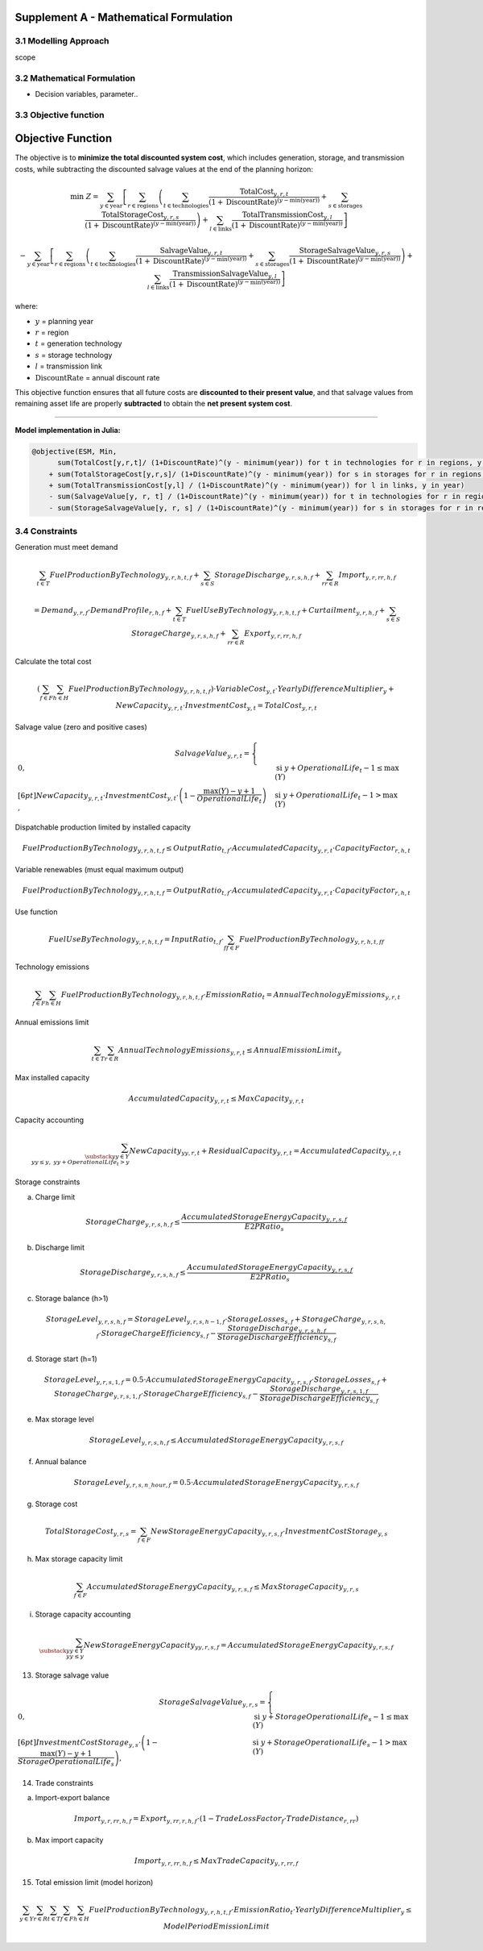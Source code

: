 Supplement A - Mathematical Formulation
=======================================

3.1 Modelling Approach
+++++++++++++++++++++++++++

scope

3.2 Mathematical Formulation
+++++++++++++++++++++++++++

- Decision variables, parameter..

3.3 Objective function
+++++++++++++++++++++++++++

.. _objective_function:

Objective Function
==================

The objective is to **minimize the total discounted system cost**, 
which includes generation, storage, and transmission costs, 
while subtracting the discounted salvage values at the end of the planning horizon:

.. math::

    \min \; Z =
    \sum_{y \in \text{year}}
    \left[
        \sum_{r \in \text{regions}}
        \left(
            \sum_{t \in \text{technologies}}
            \frac{\text{TotalCost}_{y,r,t}}{(1+\text{DiscountRate})^{(y - \min(\text{year}))}}
            +
            \sum_{s \in \text{storages}}
            \frac{\text{TotalStorageCost}_{y,r,s}}{(1+\text{DiscountRate})^{(y - \min(\text{year}))}}
        \right)
        +
        \sum_{l \in \text{links}}
        \frac{\text{TotalTransmissionCost}_{y,l}}{(1+\text{DiscountRate})^{(y - \min(\text{year}))}}
    \right]
  
    -
    \sum_{y \in \text{year}}
    \left[
        \sum_{r \in \text{regions}}
        \left(
            \sum_{t \in \text{technologies}}
            \frac{\text{SalvageValue}_{y,r,t}}{(1+\text{DiscountRate})^{(y - \min(\text{year}))}}
            +
            \sum_{s \in \text{storages}}
            \frac{\text{StorageSalvageValue}_{y,r,s}}{(1+\text{DiscountRate})^{(y - \min(\text{year}))}}
        \right)
        +
        \sum_{l \in \text{links}}
        \frac{\text{TransmissionSalvageValue}_{y,l}}{(1+\text{DiscountRate})^{(y - \min(\text{year}))}}
    \right]

where:

- :math:`y` = planning year  
- :math:`r` = region  
- :math:`t` = generation technology  
- :math:`s` = storage technology  
- :math:`l` = transmission link  
- :math:`\text{DiscountRate}` = annual discount rate  

This objective function ensures that all future costs are **discounted to their present value**, 
and that salvage values from remaining asset life are properly **subtracted** to obtain the **net present system cost**.

----

**Model implementation in Julia:**

.. code-block:: julia

    @objective(ESM, Min, 
          sum(TotalCost[y,r,t]/ (1+DiscountRate)^(y - minimum(year)) for t in technologies for r in regions, y in year) 
        + sum(TotalStorageCost[y,r,s]/ (1+DiscountRate)^(y - minimum(year)) for s in storages for r in regions, y in year)
        + sum(TotalTransmissionCost[y,l] / (1+DiscountRate)^(y - minimum(year)) for l in links, y in year)
        - sum(SalvageValue[y, r, t] / (1+DiscountRate)^(y - minimum(year)) for t in technologies for r in regions, y in year)
        - sum(StorageSalvageValue[y, r, s] / (1+DiscountRate)^(y - minimum(year)) for s in storages for r in regions, y in yea


3.4 Constraints
+++++++++++++++++++++++++++

Generation must meet demand

.. math::

   \sum_{t \in T} FuelProductionByTechnology_{y,r,h,t,f}
   + \sum_{s \in S} StorageDischarge_{y,r,s,h,f}
   + \sum_{rr \in R} Import_{y,r,rr,h,f}

   =
   Demand_{y,r,f} \cdot DemandProfile_{r,h,f}
   + \sum_{t \in T} FuelUseByTechnology_{y,r,h,t,f}
   + Curtailment_{y,r,h,f}
   + \sum_{s \in S} StorageCharge_{y,r,s,h,f}
   + \sum_{rr \in R} Export_{y,r,rr,h,f}


Calculate the total cost

.. math::

   \left( \sum_{f \in F} \sum_{h \in H} FuelProductionByTechnology_{y,r,h,t,f} \right)
   \cdot VariableCost_{y,t} \cdot YearlyDifferenceMultiplier_{y}
   + NewCapacity_{y,r,t} \cdot InvestmentCost_{y,t}
   =
   TotalCost_{y,r,t}


Salvage value (zero and positive cases)

.. math::

   SalvageValue_{y,r,t} =
   \begin{cases}
      0, & \text{si } y + OperationalLife_t - 1 \leq \max(Y) \\[6pt]
      NewCapacity_{y,r,t} \cdot InvestmentCost_{y,t}
      \cdot \left(1 - \dfrac{\max(Y) - y + 1}{OperationalLife_t}\right),
      & \text{si } y + OperationalLife_t - 1 > \max(Y)
   \end{cases}


Dispatchable production limited by installed capacity

.. math::

   FuelProductionByTechnology_{y,r,h,t,f}
   \leq OutputRatio_{t,f} \cdot AccumulatedCapacity_{y,r,t} \cdot CapacityFactor_{r,h,t}


Variable renewables (must equal maximum output)

.. math::

   FuelProductionByTechnology_{y,r,h,t,f}
   = OutputRatio_{t,f} \cdot AccumulatedCapacity_{y,r,t} \cdot CapacityFactor_{r,h,t}


Use function

.. math::

   FuelUseByTechnology_{y,r,h,t,f}
   = InputRatio_{t,f} \cdot \sum_{ff \in F} FuelProductionByTechnology_{y,r,h,t,ff}


Technology emissions

.. math::

   \sum_{f \in F} \sum_{h \in H} FuelProductionByTechnology_{y,r,h,t,f} \cdot EmissionRatio_{t}
   = AnnualTechnologyEmissions_{y,r,t}


Annual emissions limit

.. math::

   \sum_{t \in T} \sum_{r \in R} AnnualTechnologyEmissions_{y,r,t}
   \leq AnnualEmissionLimit_{y}


Max installed capacity

.. math::

   AccumulatedCapacity_{y,r,t} \leq MaxCapacity_{y,r,t}


Capacity accounting

.. math::

   \sum_{\substack{yy \in Y \\ yy \leq y, \; yy + OperationalLife_t > y}} NewCapacity_{yy,r,t}
   + ResidualCapacity_{y,r,t}
   = AccumulatedCapacity_{y,r,t}


Storage constraints

(a) Charge limit

.. math::

   StorageCharge_{y,r,s,h,f} \leq \frac{AccumulatedStorageEnergyCapacity_{y,r,s,f}}{E2PRatio_s}

(b) Discharge limit

.. math::

   StorageDischarge_{y,r,s,h,f} \leq \frac{AccumulatedStorageEnergyCapacity_{y,r,s,f}}{E2PRatio_s}


(c) Storage balance (h>1)

.. math::

   StorageLevel_{y,r,s,h,f}
   =
   StorageLevel_{y,r,s,h-1,f} \cdot StorageLosses_{s,f}
   + StorageCharge_{y,r,s,h,f} \cdot StorageChargeEfficiency_{s,f}
   - \frac{StorageDischarge_{y,r,s,h,f}}{StorageDischargeEfficiency_{s,f}}

(d) Storage start (h=1)

.. math::

   StorageLevel_{y,r,s,1,f}
   =
   0.5 \cdot AccumulatedStorageEnergyCapacity_{y,r,s,f} \cdot StorageLosses_{s,f}
   + StorageCharge_{y,r,s,1,f} \cdot StorageChargeEfficiency_{s,f}
   - \frac{StorageDischarge_{y,r,s,1,f}}{StorageDischargeEfficiency_{s,f}}

e) Max storage level

.. math::

   StorageLevel_{y,r,s,h,f} \leq AccumulatedStorageEnergyCapacity_{y,r,s,f}

(f) Annual balance

.. math::

   StorageLevel_{y,r,s,n\_hour,f} = 0.5 \cdot AccumulatedStorageEnergyCapacity_{y,r,s,f}


(g) Storage cost

.. math::

   TotalStorageCost_{y,r,s} = \sum_{f \in F} NewStorageEnergyCapacity_{y,r,s,f} \cdot InvestmentCostStorage_{y,s}


(h) Max storage capacity limit

.. math::

   \sum_{f \in F} AccumulatedStorageEnergyCapacity_{y,r,s,f} \leq MaxStorageCapacity_{y,r,s}

(i) Storage capacity accounting

.. math::

   \sum_{\substack{yy \in Y \\ yy \leq y}} NewStorageEnergyCapacity_{yy,r,s,f}
   = AccumulatedStorageEnergyCapacity_{y,r,s,f}


13. Storage salvage value

.. math::

   StorageSalvageValue_{y,r,s} =
   \begin{cases}
      0, & \text{si } y + StorageOperationalLife_s - 1 \leq \max(Y) \\[6pt]
      InvestmentCostStorage_{y,s} \cdot
      \left(1 - \dfrac{\max(Y) - y + 1}{StorageOperationalLife_s}\right),
      & \text{si } y + StorageOperationalLife_s - 1 > \max(Y)
   \end{cases}


14. Trade constraints

(a) Import-export balance

.. math::

   Import_{y,r,rr,h,f}
   =
   Export_{y,rr,r,h,f} \cdot (1 - TradeLossFactor_f \cdot TradeDistance_{r,rr})

(b) Max import capacity

.. math::

   Import_{y,r,rr,h,f} \leq MaxTradeCapacity_{y,r,rr,f}


15. Total emission limit (model horizon)

.. math::

   \sum_{y \in Y} \sum_{r \in R} \sum_{t \in T} \sum_{f \in F} \sum_{h \in H}
   FuelProductionByTechnology_{y,r,h,t,f} \cdot EmissionRatio_t \cdot YearlyDifferenceMultiplier_y
   \leq ModelPeriodEmissionLimit




